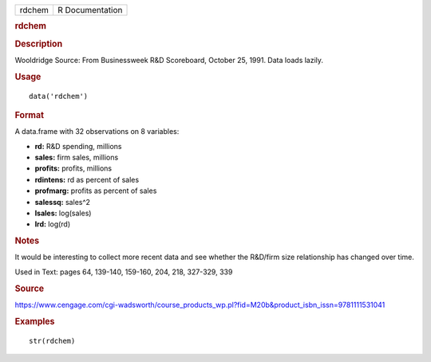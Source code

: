 .. container::

   .. container::

      ====== ===============
      rdchem R Documentation
      ====== ===============

      .. rubric:: rdchem
         :name: rdchem

      .. rubric:: Description
         :name: description

      Wooldridge Source: From Businessweek R&D Scoreboard, October 25,
      1991. Data loads lazily.

      .. rubric:: Usage
         :name: usage

      ::

         data('rdchem')

      .. rubric:: Format
         :name: format

      A data.frame with 32 observations on 8 variables:

      -  **rd:** R&D spending, millions

      -  **sales:** firm sales, millions

      -  **profits:** profits, millions

      -  **rdintens:** rd as percent of sales

      -  **profmarg:** profits as percent of sales

      -  **salessq:** sales^2

      -  **lsales:** log(sales)

      -  **lrd:** log(rd)

      .. rubric:: Notes
         :name: notes

      It would be interesting to collect more recent data and see
      whether the R&D/firm size relationship has changed over time.

      Used in Text: pages 64, 139-140, 159-160, 204, 218, 327-329, 339

      .. rubric:: Source
         :name: source

      https://www.cengage.com/cgi-wadsworth/course_products_wp.pl?fid=M20b&product_isbn_issn=9781111531041

      .. rubric:: Examples
         :name: examples

      ::

          str(rdchem)

